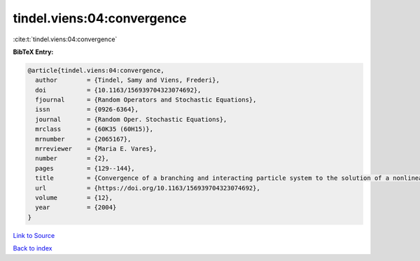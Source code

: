 tindel.viens:04:convergence
===========================

:cite:t:`tindel.viens:04:convergence`

**BibTeX Entry:**

.. code-block:: bibtex

   @article{tindel.viens:04:convergence,
     author        = {Tindel, Samy and Viens, Frederi},
     doi           = {10.1163/156939704323074692},
     fjournal      = {Random Operators and Stochastic Equations},
     issn          = {0926-6364},
     journal       = {Random Oper. Stochastic Equations},
     mrclass       = {60K35 (60H15)},
     mrnumber      = {2065167},
     mrreviewer    = {Maria E. Vares},
     number        = {2},
     pages         = {129--144},
     title         = {Convergence of a branching and interacting particle system to the solution of a nonlinear stochastic {PDE}},
     url           = {https://doi.org/10.1163/156939704323074692},
     volume        = {12},
     year          = {2004}
   }

`Link to Source <https://doi.org/10.1163/156939704323074692},>`_


`Back to index <../By-Cite-Keys.html>`_
